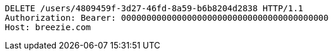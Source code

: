 [source,http,options="nowrap"]
----
DELETE /users/4809459f-3d27-46fd-8a59-b6b8204d2838 HTTP/1.1
Authorization: Bearer: 00000000000000000000000000000000000000000
Host: breezie.com

----
